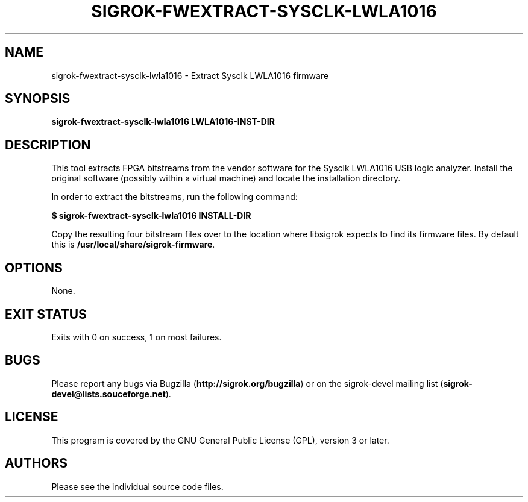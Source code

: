 .TH SIGROK\-FWEXTRACT\-SYSCLK\-LWLA1016 1 "Oct 21, 2015"
.SH "NAME"
sigrok\-fwextract\-sysclk\-lwla1016 \- Extract Sysclk LWLA1016 firmware
.SH "SYNOPSIS"
.B sigrok\-fwextract\-sysclk\-lwla1016 LWLA1016-INST-DIR
.SH "DESCRIPTION"
This tool extracts FPGA bitstreams from the vendor software for the Sysclk
LWLA1016 USB logic analyzer. Install the original software (possibly within
a virtual machine) and locate the installation directory.
.PP
In order to extract the bitstreams, run the following command:
.PP
.B "  $ sigrok-fwextract-sysclk-lwla1016 INSTALL-DIR"
.PP
Copy the resulting four bitstream files over to the location where libsigrok
expects to find its firmware files. By default this is
.BR /usr/local/share/sigrok-firmware .
.SH OPTIONS
None.
.SH "EXIT STATUS"
Exits with 0 on success, 1 on most failures.
.SH "BUGS"
Please report any bugs via Bugzilla
.RB "(" http://sigrok.org/bugzilla ")"
or on the sigrok\-devel mailing list
.RB "(" sigrok\-devel@lists.souceforge.net ")."
.SH "LICENSE"
This program is covered by the GNU General Public License (GPL),
version 3 or later.
.SH "AUTHORS"
Please see the individual source code files.
